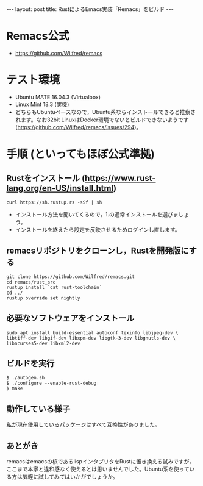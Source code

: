 #+OPTIONS: toc:nil
#+BEGIN_HTML
---
layout: post
title: RustによるEmacs実装「Remacs」をビルド
---
#+END_HTML

* Remacs公式
  - [[https://github.com/Wilfred/remacs][https://github.com/Wilfred/remacs]]

* テスト環境
  - Ubuntu MATE 16.04.3 (Virtualbox)
  - Linux Mint 18.3 (実機)
  - どちらもUbuntuベースなので，Ubuntu系ならインストールできると推察されます。なお32bit LinuxはDocker環境でないとビルドできないようです ([[https://github.com/Wilfred/remacs/issues/294][https://github.com/Wilfred/remacs/issues/294]])。

* 手順 (といってもほぼ公式準拠)
** Rustをインストール ([[https://www.rust-lang.org/en-US/install.html][https://www.rust-lang.org/en-US/install.html]])
   #+BEGIN_SRC 
   curl https://sh.rustup.rs -sSf | sh
   #+END_SRC

   - インストール方法を聞いてくるので，1.の通常インストールを選びましょう。
   - インストールを終えたら設定を反映させるためログインし直します。

** remacsリポジトリをクローンし，Rustを開発版にする
   #+BEGIN_SRC 
   git clone https://github.com/Wilfred/remacs.git
   cd remacs/rust_src
   rustup install `cat rust-toolchain`
   cd ../
   rustup override set nightly
   #+END_SRC

** 必要なソフトウェアをインストール
   #+BEGIN_SRC 
   sudo apt install build-essential autoconf texinfo libjpeg-dev \
   libtiff-dev libgif-dev libxpm-dev libgtk-3-dev libgnutls-dev \
   libncurses5-dev libxml2-dev
   #+END_SRC

** ビルドを実行
   #+BEGIN_SRC 
   $ ./autogen.sh
   $ ./configure --enable-rust-debug
   $ make
   #+END_SRC

** 動作している様子
   #+ATTR_HTML: alt="remacs screen" width="300px"
   [[file:01.png]]

   [[https://github.com/jamcha-aa/init][私が現在使用しているパッケージ]]はすべて互換性がありました。

** あとがき
   remacsはemacsの核であるlispインタプリタをRustに置き換える試みですが，ここまで本家と違和感なく使えるとは思いませんでした。Ubuntu系を使っている方は気軽に試してみてはいかがでしょうか。
